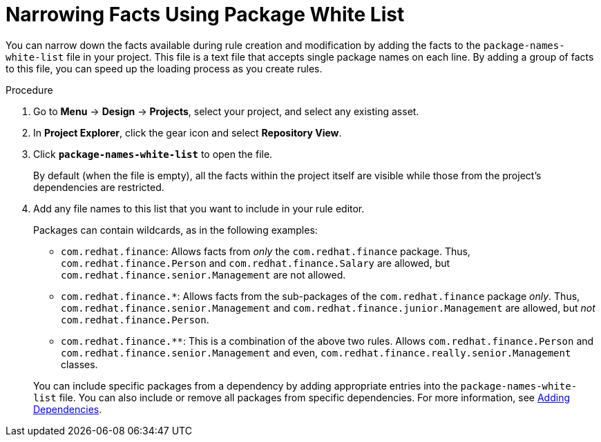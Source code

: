[id='rules_facts_proc']
= Narrowing Facts Using Package White List

You can narrow down the facts available during rule creation and modification by adding the facts to the `package-names-white-list` file in your project. This file is a text file that accepts single package names on each line. By adding a group of facts to this file, you can speed up the loading process as you create rules.

.Procedure
. Go to *Menu* -> *Design* -> *Projects*, select your project, and select any existing asset.
. In *Project Explorer*, click the gear icon and select *Repository View*.
. Click *`package-names-white-list`* to open the file.
+
By default (when the file is empty), all the facts within the project itself are visible while those from the project's dependencies are restricted.
. Add any file names to this list that you want to include in your rule editor.
+
Packages can contain wildcards, as in the following examples:
+
--
* `com.redhat.finance`: Allows facts from _only_ the [package]``com.redhat.finance`` package. Thus, [class]``com.redhat.finance.Person`` and [class]``com.redhat.finance.Salary`` are allowed, but [class]``com.redhat.finance.senior.Management`` are not allowed.
* `com.redhat.finance.*`: Allows facts from the sub-packages of the [package]``com.redhat.finance`` package __only__. Thus, [class]``com.redhat.finance.senior.Management`` and [class]``com.redhat.finance.junior.Management`` are allowed, but _not_ [class]``com.redhat.finance.Person``.
* `com.redhat.finance.**`: This is a combination of the above two rules. Allows [class]``com.redhat.finance.Person`` and [class]``com.redhat.finance.senior.Management`` and even, [class]``com.redhat.finance.really.senior.Management`` classes.
--
+
You can include specific packages from a dependency by adding appropriate entries into the `package-names-white-list`
 file. You can also include or remove all packages from specific dependencies. For more information, see <<dependencies_add_proc,Adding Dependencies>>.
